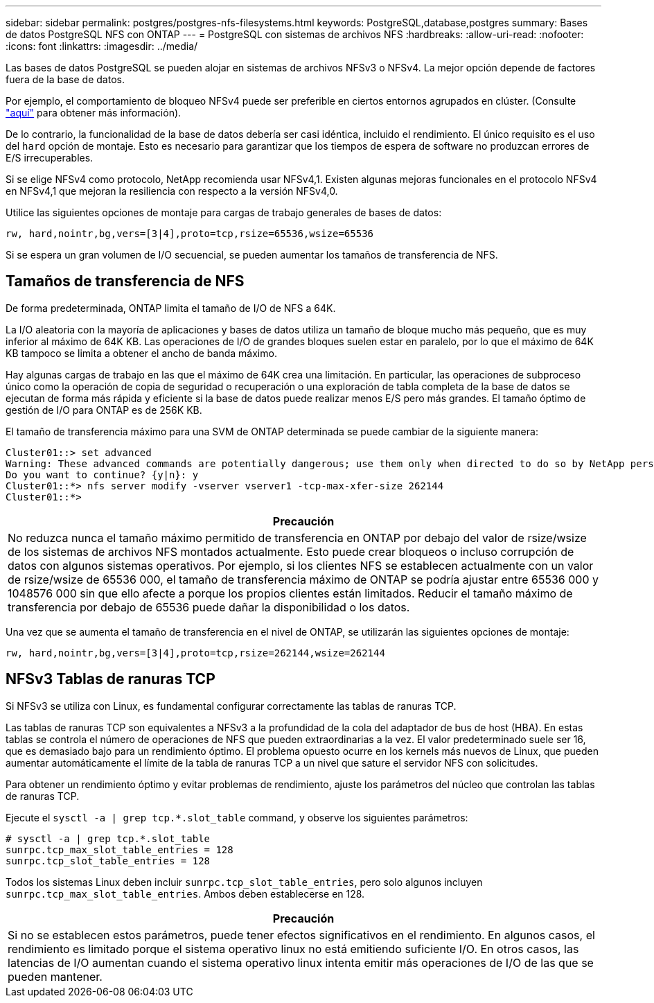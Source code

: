 ---
sidebar: sidebar 
permalink: postgres/postgres-nfs-filesystems.html 
keywords: PostgreSQL,database,postgres 
summary: Bases de datos PostgreSQL NFS con ONTAP 
---
= PostgreSQL con sistemas de archivos NFS
:hardbreaks:
:allow-uri-read: 
:nofooter: 
:icons: font
:linkattrs: 
:imagesdir: ../media/


[role="lead"]
Las bases de datos PostgreSQL se pueden alojar en sistemas de archivos NFSv3 o NFSv4. La mejor opción depende de factores fuera de la base de datos.

Por ejemplo, el comportamiento de bloqueo NFSv4 puede ser preferible en ciertos entornos agrupados en clúster. (Consulte link:../oracle/oracle-notes-stale-nfs-locks.html["aquí"] para obtener más información).

De lo contrario, la funcionalidad de la base de datos debería ser casi idéntica, incluido el rendimiento. El único requisito es el uso del `hard` opción de montaje. Esto es necesario para garantizar que los tiempos de espera de software no produzcan errores de E/S irrecuperables.

Si se elige NFSv4 como protocolo, NetApp recomienda usar NFSv4,1. Existen algunas mejoras funcionales en el protocolo NFSv4 en NFSv4,1 que mejoran la resiliencia con respecto a la versión NFSv4,0.

Utilice las siguientes opciones de montaje para cargas de trabajo generales de bases de datos:

....
rw, hard,nointr,bg,vers=[3|4],proto=tcp,rsize=65536,wsize=65536
....
Si se espera un gran volumen de I/O secuencial, se pueden aumentar los tamaños de transferencia de NFS.



== Tamaños de transferencia de NFS

De forma predeterminada, ONTAP limita el tamaño de I/O de NFS a 64K.

La I/O aleatoria con la mayoría de aplicaciones y bases de datos utiliza un tamaño de bloque mucho más pequeño, que es muy inferior al máximo de 64K KB. Las operaciones de I/O de grandes bloques suelen estar en paralelo, por lo que el máximo de 64K KB tampoco se limita a obtener el ancho de banda máximo.

Hay algunas cargas de trabajo en las que el máximo de 64K crea una limitación. En particular, las operaciones de subproceso único como la operación de copia de seguridad o recuperación o una exploración de tabla completa de la base de datos se ejecutan de forma más rápida y eficiente si la base de datos puede realizar menos E/S pero más grandes. El tamaño óptimo de gestión de I/O para ONTAP es de 256K KB.

El tamaño de transferencia máximo para una SVM de ONTAP determinada se puede cambiar de la siguiente manera:

....
Cluster01::> set advanced
Warning: These advanced commands are potentially dangerous; use them only when directed to do so by NetApp personnel.
Do you want to continue? {y|n}: y
Cluster01::*> nfs server modify -vserver vserver1 -tcp-max-xfer-size 262144
Cluster01::*>
....
|===
| Precaución 


| No reduzca nunca el tamaño máximo permitido de transferencia en ONTAP por debajo del valor de rsize/wsize de los sistemas de archivos NFS montados actualmente. Esto puede crear bloqueos o incluso corrupción de datos con algunos sistemas operativos. Por ejemplo, si los clientes NFS se establecen actualmente con un valor de rsize/wsize de 65536 000, el tamaño de transferencia máximo de ONTAP se podría ajustar entre 65536 000 y 1048576 000 sin que ello afecte a porque los propios clientes están limitados. Reducir el tamaño máximo de transferencia por debajo de 65536 puede dañar la disponibilidad o los datos. 
|===
Una vez que se aumenta el tamaño de transferencia en el nivel de ONTAP, se utilizarán las siguientes opciones de montaje:

....
rw, hard,nointr,bg,vers=[3|4],proto=tcp,rsize=262144,wsize=262144
....


== NFSv3 Tablas de ranuras TCP

Si NFSv3 se utiliza con Linux, es fundamental configurar correctamente las tablas de ranuras TCP.

Las tablas de ranuras TCP son equivalentes a NFSv3 a la profundidad de la cola del adaptador de bus de host (HBA). En estas tablas se controla el número de operaciones de NFS que pueden extraordinarias a la vez. El valor predeterminado suele ser 16, que es demasiado bajo para un rendimiento óptimo. El problema opuesto ocurre en los kernels más nuevos de Linux, que pueden aumentar automáticamente el límite de la tabla de ranuras TCP a un nivel que sature el servidor NFS con solicitudes.

Para obtener un rendimiento óptimo y evitar problemas de rendimiento, ajuste los parámetros del núcleo que controlan las tablas de ranuras TCP.

Ejecute el `sysctl -a | grep tcp.*.slot_table` command, y observe los siguientes parámetros:

....
# sysctl -a | grep tcp.*.slot_table
sunrpc.tcp_max_slot_table_entries = 128
sunrpc.tcp_slot_table_entries = 128
....
Todos los sistemas Linux deben incluir `sunrpc.tcp_slot_table_entries`, pero solo algunos incluyen `sunrpc.tcp_max_slot_table_entries`. Ambos deben establecerse en 128.

|===
| Precaución 


| Si no se establecen estos parámetros, puede tener efectos significativos en el rendimiento. En algunos casos, el rendimiento es limitado porque el sistema operativo linux no está emitiendo suficiente I/O. En otros casos, las latencias de I/O aumentan cuando el sistema operativo linux intenta emitir más operaciones de I/O de las que se pueden mantener. 
|===
